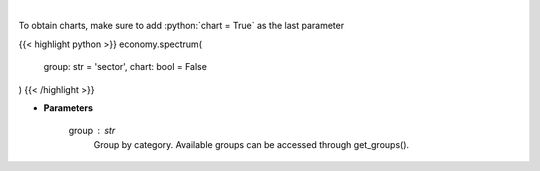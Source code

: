 .. role:: python(code)
    :language: python
    :class: highlight

|

.. raw:: html

    <h3>
    > Get group (sectors, industry or country) valuation/performance data. [Source: Finviz]
    </h3>

To obtain charts, make sure to add :python:`chart = True` as the last parameter

{{< highlight python >}}
economy.spectrum(
    group: str = 'sector',
    chart: bool = False
)
{{< /highlight >}}

* **Parameters**

    group : *str*
       Group by category. Available groups can be accessed through get_groups().
    